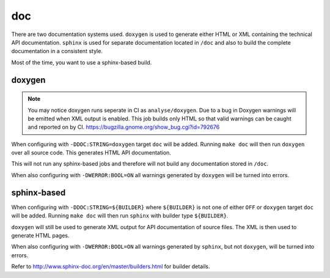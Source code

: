 doc
===

There are two documentation systems used. ``doxygen`` is used to generate
either HTML or XML containing the technical API documentation. ``sphinx`` is
used for separate documentation located in ``/doc`` and also to build the
complete documentation in a consistent style.

Most of the time, you want to use a sphinx-based build.

doxygen
-------

.. note::
	You may notice doxygen runs seperate in CI as ``analyse/doxygen``. Due
	to a bug in Doxygen warnings will be emitted when XML output is enabled.
	This job builds only HTML so that valid warnings can be caught and
	reported on by CI. https://bugzilla.gnome.org/show_bug.cgi?id=792676

When configuring with ``-DDOC:STRING=doxygen`` target ``doc`` will be added.
Running ``make doc`` will then run ``doxygen`` over all source code. This
generates HTML API documentation.

This will not run any sphinx-based jobs and therefore will not build any
documentation stored in ``/doc``.

When also configuring with ``-DWERROR:BOOL=ON`` all warnings generated by
``doxygen`` will be turned into errors.

sphinx-based
------------

When configuring with ``-DDOC:STRING=${BUILDER}`` where ``${BUILDER}`` is not
one of either ``OFF`` or ``doxygen`` target ``doc`` will be added. Running
``make doc`` will then run ``sphinx`` with builder type ``${BUILDER}``.

``doxygen`` will still be used to generate XML output for API documentation
of source files. The XML is then used to generate HTML pages.

When also configuring with ``-DWERROR:BOOL=ON`` all warnings generated by
``sphinx``, but not ``doxygen``, will be turned into errors.

Refer to http://www.sphinx-doc.org/en/master/builders.html for builder details.

